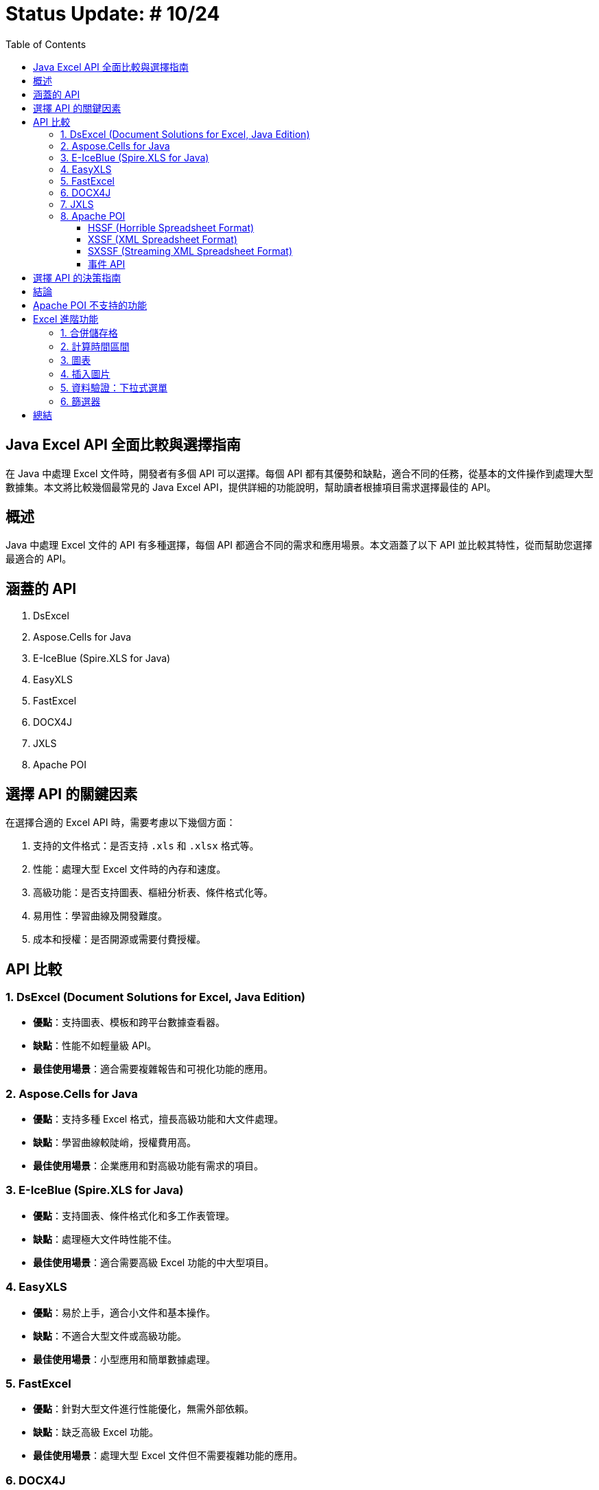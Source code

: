 = Status Update: # 10/24
:doctype: book
:toc: left
:toclevels: 3

== Java Excel API 全面比較與選擇指南

在 Java 中處理 Excel 文件時，開發者有多個 API 可以選擇。每個 API 都有其優勢和缺點，適合不同的任務，從基本的文件操作到處理大型數據集。本文將比較幾個最常見的 Java Excel API，提供詳細的功能說明，幫助讀者根據項目需求選擇最佳的 API。

== 概述

Java 中處理 Excel 文件的 API 有多種選擇，每個 API 都適合不同的需求和應用場景。本文涵蓋了以下 API 並比較其特性，從而幫助您選擇最適合的 API。

== 涵蓋的 API

1. DsExcel
2. Aspose.Cells for Java
3. E-IceBlue (Spire.XLS for Java)
4. EasyXLS
5. FastExcel
6. DOCX4J
7. JXLS
8. Apache POI

== 選擇 API 的關鍵因素

在選擇合適的 Excel API 時，需要考慮以下幾個方面：

1. 支持的文件格式：是否支持 `.xls` 和 `.xlsx` 格式等。
2. 性能：處理大型 Excel 文件時的內存和速度。
3. 高級功能：是否支持圖表、樞紐分析表、條件格式化等。
4. 易用性：學習曲線及開發難度。
5. 成本和授權：是否開源或需要付費授權。

== API 比較

=== 1. DsExcel (Document Solutions for Excel, Java Edition)

* **優點**：支持圖表、模板和跨平台數據查看器。
* **缺點**：性能不如輕量級 API。
* **最佳使用場景**：適合需要複雜報告和可視化功能的應用。

=== 2. Aspose.Cells for Java

* **優點**：支持多種 Excel 格式，擅長高級功能和大文件處理。
* **缺點**：學習曲線較陡峭，授權費用高。
* **最佳使用場景**：企業應用和對高級功能有需求的項目。

=== 3. E-IceBlue (Spire.XLS for Java)

* **優點**：支持圖表、條件格式化和多工作表管理。
* **缺點**：處理極大文件時性能不佳。
* **最佳使用場景**：適合需要高級 Excel 功能的中大型項目。

=== 4. EasyXLS

* **優點**：易於上手，適合小文件和基本操作。
* **缺點**：不適合大型文件或高級功能。
* **最佳使用場景**：小型應用和簡單數據處理。

=== 5. FastExcel

* **優點**：針對大型文件進行性能優化，無需外部依賴。
* **缺點**：缺乏高級 Excel 功能。
* **最佳使用場景**：處理大型 Excel 文件但不需要複雜功能的應用。

=== 6. DOCX4J

* **優點**：支持多種 Office 格式，靈活處理 XML。
* **缺點**：Excel 功能支持較弱。
* **最佳使用場景**：需要處理多種 Office 文件的應用。

=== 7. JXLS

* **優點**：基於模板快速生成報表，穩定性好。
* **缺點**：僅適用於報表生成。
* **最佳使用場景**：基於模板的報表生成。

=== 8. Apache POI

Apache POI 是最受歡迎的開源 Java 庫，分為以下三種模式：

==== HSSF (Horrible Spreadsheet Format)

* **用途**：處理 `.xls` 文件。
* **API**：`HSSFWorkbook`, `HSSFSheet`, `HSSFRow`, `HSSFCell`。
* **最佳使用場景**：處理舊版 `.xls` 文件。

==== XSSF (XML Spreadsheet Format)

* **用途**：處理 `.xlsx` 文件。
* **API**：`XSSFWorkbook`, `XSSFSheet`, `XSSFRow`, `XSSFCell`。
* **最佳使用場景**：高級功能 `.xlsx` 文件處理。

==== SXSSF (Streaming XML Spreadsheet Format)

* **用途**：適合生成大型 `.xlsx` 文件。
* **API**：`SXSSFWorkbook`, `SXSSFSheet`, `SXSSFRow`, `SXSSFCell`。
* **最佳使用場景**：生成大型 Excel 文件。

==== 事件 API

* **用途**：逐步讀取大型 Excel 文件，降低內存。
* **最佳使用場景**：讀取超大型文件而內存有限。

== 選擇 API 的決策指南

[cols="1,1,2", options="header"]
|===
| 使用場景 | 推薦 API | 原因

| 需要處理複雜報告、圖表和模板
| DsExcel 或 Aspose.Cells
| 支持完整高級功能

| 高效處理大型文件
| FastExcel 或 Apache POI (SXSSF)
| 降低內存使用

| 基本的 Excel 操作
| EasyXLS
| 簡單易用

| 處理多種 Office 格式
| DOCX4J
| 支持多格式

| 基於模板的報表生成
| JXLS
| 模板化報告
|===

== 結論

選擇適合的 API 取決於項目需求。Apache POI 是靈活的開源解決方案，對於大文件建議使用 SXSSF 和事件 API。

== Apache POI 不支持的功能

[cols="1,2", options="header"]
|===
| 功能 | 詳細說明

| Advanced Charting Features
| 例如：pyramid charts, radar charts, 3D charts。Aspose.Cells 支持高級圖表類型。

| Pivot Table Creation and Manipulation
| Apache POI 不支持生成或修改樞紐分析表。Aspose.Cells 和 Spire.XLS 支持這些功能。

| Macros (VBA) Support
| Apache POI 不支持宏的創建或編輯。Aspose.Cells 支持 VBA 宏。

| Advanced Formula Support
| POI 缺少最新 Excel 動態數組等高級公式。Aspose.Cells 支持 450 多個公式。

| Excel File Compression
| POI 不支持內建壓縮。Aspose.Cells 支持壓縮。

| PDF and Image Export
| POI 僅支持 Excel 格式，不支持 PDF 和圖像導出。Aspose.Cells 支持導出 PDF、XPS 和圖像格式。

| Workbook Protection Features
| POI 的保護功能有限。Aspose.Cells 支持高級加密和數字簽名。

| Client-Side Data Viewer and Editing
| POI 無客戶端查看器。DsExcel 包含數據查看器。

| Memory Management for Large Datasets
| SXSSF 雖可降低內存，但處理極大數據不如 EasyExcel、Aspose.Cells。

| Template-Based Report Generation
| POI 支持有限，Aspose.Cells 支持高級模板。

| Custom Filtering and Conditional Formatting
| POI 支持基本條件格式，Aspose.Cells 支持複雜的條件格式和自訂圖標。
|===


== Excel 進階功能

=== 1. 合併儲存格

```java
addMergedRegion(CellRangeAddress region)
CellRangeAddress(int firstRow, int lastRow, int firstCol, int lastCol)
sheet.addMergedRegion(new CellRangeAddress(1, 1, 1, 2));
```

=== 2. 計算時間區間

```java
CreationHelper createHelper = wb.getCreationHelper();
CellStyle dateCellStyle = wb.createCellStyle();
dateCellStyle.setDataFormat(createHelper.createDataFormat().getFormat("yyyy/mm/dd"));

Cell totalyear = row.createCell(4);
String formula = "IF(DATEDIF(A1, B1, \"y\")=0, \"\", " +
"DATEDIF(A1, B1, \"y\") & \"年\") & " +
"DATEDIF(A1, B1, \"ym\") & \"個月\"";
totalyear.setCellFormula(formula);
```

=== 3. 圖表

```java
XDDFDataSource<String> categories = XDDFDataSourcesFactory.fromStringCellRange(sheet, new CellRangeAddress(1, 3, 0, 0));
XDDFNumericalDataSource<Double> values = XDDFDataSourcesFactory.fromNumericCellRange(sheet, new CellRangeAddress(1, 3, 1, 1));
```

=== 4. 插入圖片

```java
FileInputStream inputStream = new FileInputStream("example.jpg");
byte[] bytes = IOUtils.toByteArray(inputStream);
int pictureIdx = workbook.addPicture(bytes, Workbook.PICTURE_TYPE_JPEG);
inputStream.close();
```
=== 5. 資料驗證：下拉式選單

```java
DataValidationHelper validationHelper = sheet.getDataValidationHelper();
DataValidationConstraint dvConstraint = validationHelper.createExplicitListConstraint(new String[]{"男", "女"});
```
=== 6. 篩選器

```java
sheet.setAutoFilter(new CellRangeAddress(0, 0, 1, 3));
```

== 總結
Apache POI 提供了出色的靈活性，特別是在處理大型文件時的事件 API 和 SXSSF，但在高級功能方面相對受限。根據您的需求選擇合適的 API。